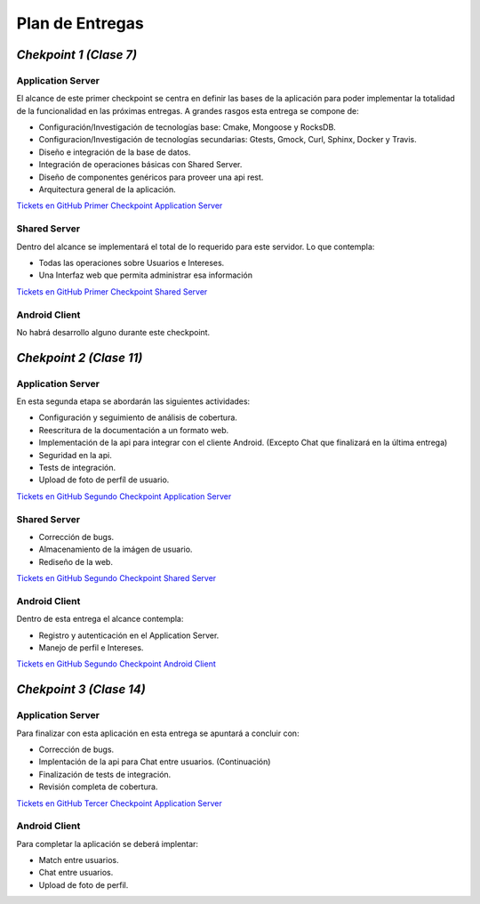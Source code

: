 ==============================================
**Plan de Entregas**
==============================================

*Chekpoint 1 (Clase 7)*
=====================================

Application Server
-----------------------------

El alcance de este primer checkpoint se centra en definir las bases de la aplicación para poder implementar la totalidad de la funcionalidad en las próximas entregas. 
A grandes rasgos esta entrega se compone de:

- Configuración/Investigación de tecnologías base: Cmake, Mongoose y RocksDB.
- Configuracion/Investigación de tecnologías secundarias: Gtests, Gmock, Curl, Sphinx, Docker y Travis.
- Diseño e integración de la base de datos.
- Integración de operaciones básicas con Shared Server.
- Diseño de componentes genéricos para proveer una api rest.
- Arquitectura general de la aplicación.

`Tickets en GitHub Primer Checkpoint Application Server <https://github.com/Tinder2Team/Tinder-Server/issues?q=milestone%3A%22Primer+Entrega%22>`_


Shared Server
-----------------------------
Dentro del alcance se implementará el total de lo requerido para este servidor. Lo que contempla:

- Todas las operaciones sobre Usuarios e Intereses.
- Una Interfaz web que permita administrar esa información

`Tickets en GitHub Primer Checkpoint Shared Server <https://github.com/Tinder2Team/Tinder-Shared/issues?q=milestone%3A%22Primer+Entrega%22+is%3Aclosed>`_


Android Client
-----------------------------
No habrá desarrollo alguno durante este checkpoint.



*Chekpoint 2 (Clase 11)*
=========================

Application Server
-----------------------------

En esta segunda etapa se abordarán las siguientes actividades:

- Configuración y seguimiento de análisis de cobertura.
- Reescritura de la documentación a un formato web.
- Implementación de la api para integrar con el cliente Android. (Excepto Chat que finalizará en la última entrega)
- Seguridad en la api.
- Tests de integración.
- Upload de foto de perfíl de usuario.

`Tickets en GitHub Segundo Checkpoint Application Server <https://github.com/Tinder2Team/Tinder-Server/issues?utf8=%E2%9C%93&q=milestone%3A%22Segunda+Entrega%22+>`_

Shared Server
-----------------------------

- Corrección de bugs.
- Almacenamiento de la imágen de usuario.
- Rediseño de la web.


`Tickets en GitHub Segundo Checkpoint Shared Server <https://github.com/Tinder2Team/Tinder-Shared/issues?utf8=%E2%9C%93&q=milestone%3A%22Segunda+Entrega%22>`_







Android Client
-----------------------------
Dentro de esta entrega el alcance contempla:

- Registro y autenticación en el Application Server.
- Manejo de perfil e Intereses.

`Tickets en GitHub Segundo Checkpoint Android Client <https://github.com/Tinder2Team/Tinder-Client-2/issues?utf8=%E2%9C%93&q=milestone%3A%22Segunda+Entrega%22+>`_


*Chekpoint 3 (Clase 14)*
=========================

Application Server
-----------------------------

Para finalizar con esta aplicación en esta entrega se apuntará a concluir con:

- Corrección de bugs.
- Implentación de la api para Chat entre usuarios. (Continuación)
- Finalización de tests de integración.
- Revisión completa de cobertura.

`Tickets en GitHub Tercer Checkpoint Application Server <https://github.com/Tinder2Team/Tinder-Server/milestones/Tercer%20Entrega>`_


Android Client
-----------------------------
Para completar la aplicación se deberá implentar:

- Match entre usuarios.
- Chat entre usuarios.
- Upload de foto de perfil.


